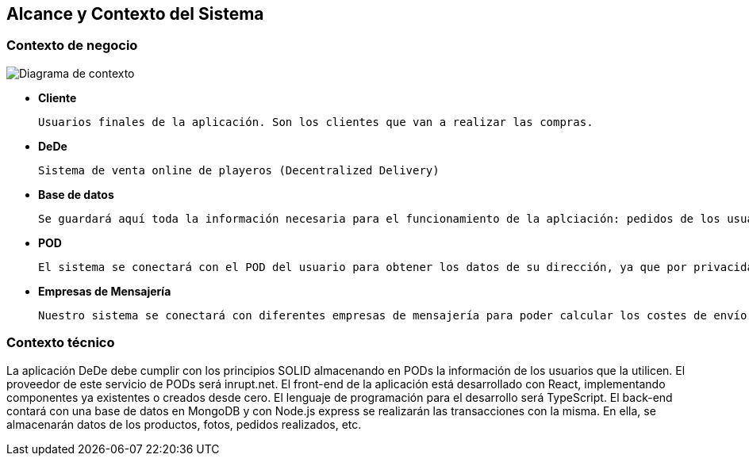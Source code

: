 [[section-system-scope-and-context]]
== Alcance y Contexto del Sistema

[role="arc42help"]
=== Contexto de negocio

****
image:03_diagramaContextoNegocio.png["Diagrama de contexto"]

*   **Cliente**

	Usuarios finales de la aplicación. Son los clientes que van a realizar las compras.

*	**DeDe**

	Sistema de venta online de playeros (Decentralized Delivery)

*	**Base de datos**

	Se guardará aquí toda la información necesaria para el funcionamiento de la aplciación: pedidos de los usuarios, productos, fotos, etc.

*	**POD**

	El sistema se conectará con el POD del usuario para obtener los datos de su dirección, ya que por privacidad no se almacenarán estos datos en nuestra aplicación.

*	**Empresas de Mensajería**

	Nuestro sistema se conectará con diferentes empresas de mensajería para poder calcular los costes de envío de los pedidos.
	
[role="arc42help"]
****
=== Contexto técnico

La aplicación DeDe debe cumplir con los principios SOLID almacenando en PODs la información de los usuarios que la utilicen. El proveedor de este servicio de PODs será inrupt.net.
El front-end de la aplicación está desarrollado con React, implementando componentes ya existentes o creados desde cero.
El lenguaje de programación para el desarrollo será TypeScript.
El back-end contará con una base de datos en MongoDB y con Node.js express se realizarán las transacciones con la misma. En ella, se almacenarán datos de los productos, fotos, pedidos realizados, etc.
****
